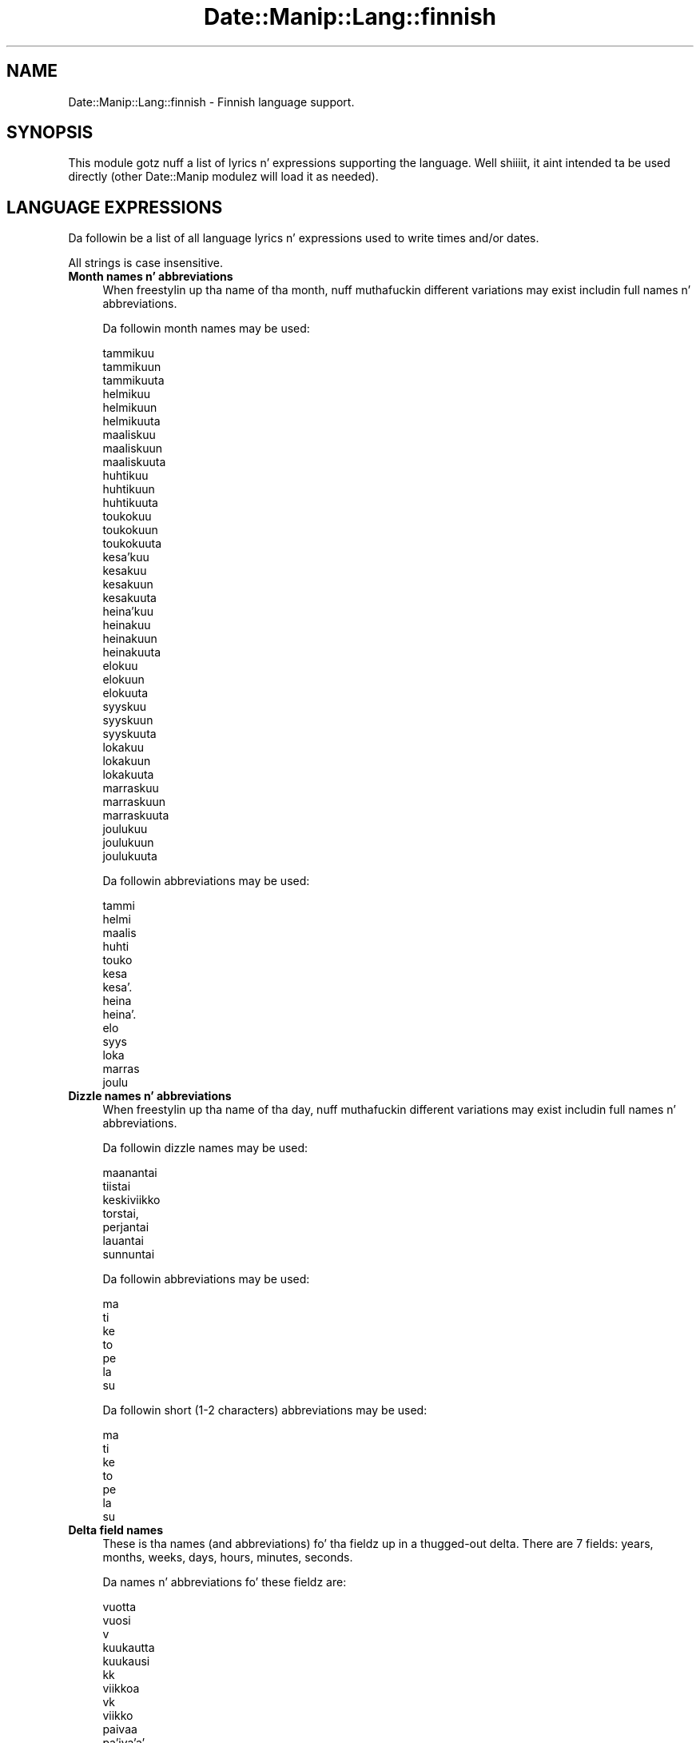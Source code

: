 .\" Automatically generated by Pod::Man 2.27 (Pod::Simple 3.28)
.\"
.\" Standard preamble:
.\" ========================================================================
.de Sp \" Vertical space (when we can't use .PP)
.if t .sp .5v
.if n .sp
..
.de Vb \" Begin verbatim text
.ft CW
.nf
.ne \\$1
..
.de Ve \" End verbatim text
.ft R
.fi
..
.\" Set up some characta translations n' predefined strings.  \*(-- will
.\" give a unbreakable dash, \*(PI'ma give pi, \*(L" will give a left
.\" double quote, n' \*(R" will give a right double quote.  \*(C+ will
.\" give a sickr C++.  Capital omega is used ta do unbreakable dashes and
.\" therefore won't be available.  \*(C` n' \*(C' expand ta `' up in nroff,
.\" not a god damn thang up in troff, fo' use wit C<>.
.tr \(*W-
.ds C+ C\v'-.1v'\h'-1p'\s-2+\h'-1p'+\s0\v'.1v'\h'-1p'
.ie n \{\
.    dz -- \(*W-
.    dz PI pi
.    if (\n(.H=4u)&(1m=24u) .ds -- \(*W\h'-12u'\(*W\h'-12u'-\" diablo 10 pitch
.    if (\n(.H=4u)&(1m=20u) .ds -- \(*W\h'-12u'\(*W\h'-8u'-\"  diablo 12 pitch
.    dz L" ""
.    dz R" ""
.    dz C` ""
.    dz C' ""
'br\}
.el\{\
.    dz -- \|\(em\|
.    dz PI \(*p
.    dz L" ``
.    dz R" ''
.    dz C`
.    dz C'
'br\}
.\"
.\" Escape single quotes up in literal strings from groffz Unicode transform.
.ie \n(.g .ds Aq \(aq
.el       .ds Aq '
.\"
.\" If tha F regista is turned on, we'll generate index entries on stderr for
.\" titlez (.TH), headaz (.SH), subsections (.SS), shit (.Ip), n' index
.\" entries marked wit X<> up in POD.  Of course, you gonna gotta process the
.\" output yo ass up in some meaningful fashion.
.\"
.\" Avoid warnin from groff bout undefined regista 'F'.
.de IX
..
.nr rF 0
.if \n(.g .if rF .nr rF 1
.if (\n(rF:(\n(.g==0)) \{
.    if \nF \{
.        de IX
.        tm Index:\\$1\t\\n%\t"\\$2"
..
.        if !\nF==2 \{
.            nr % 0
.            nr F 2
.        \}
.    \}
.\}
.rr rF
.\"
.\" Accent mark definitions (@(#)ms.acc 1.5 88/02/08 SMI; from UCB 4.2).
.\" Fear. Shiiit, dis aint no joke.  Run. I aint talkin' bout chicken n' gravy biatch.  Save yo ass.  No user-serviceable parts.
.    \" fudge factors fo' nroff n' troff
.if n \{\
.    dz #H 0
.    dz #V .8m
.    dz #F .3m
.    dz #[ \f1
.    dz #] \fP
.\}
.if t \{\
.    dz #H ((1u-(\\\\n(.fu%2u))*.13m)
.    dz #V .6m
.    dz #F 0
.    dz #[ \&
.    dz #] \&
.\}
.    \" simple accents fo' nroff n' troff
.if n \{\
.    dz ' \&
.    dz ` \&
.    dz ^ \&
.    dz , \&
.    dz ~ ~
.    dz /
.\}
.if t \{\
.    dz ' \\k:\h'-(\\n(.wu*8/10-\*(#H)'\'\h"|\\n:u"
.    dz ` \\k:\h'-(\\n(.wu*8/10-\*(#H)'\`\h'|\\n:u'
.    dz ^ \\k:\h'-(\\n(.wu*10/11-\*(#H)'^\h'|\\n:u'
.    dz , \\k:\h'-(\\n(.wu*8/10)',\h'|\\n:u'
.    dz ~ \\k:\h'-(\\n(.wu-\*(#H-.1m)'~\h'|\\n:u'
.    dz / \\k:\h'-(\\n(.wu*8/10-\*(#H)'\z\(sl\h'|\\n:u'
.\}
.    \" troff n' (daisy-wheel) nroff accents
.ds : \\k:\h'-(\\n(.wu*8/10-\*(#H+.1m+\*(#F)'\v'-\*(#V'\z.\h'.2m+\*(#F'.\h'|\\n:u'\v'\*(#V'
.ds 8 \h'\*(#H'\(*b\h'-\*(#H'
.ds o \\k:\h'-(\\n(.wu+\w'\(de'u-\*(#H)/2u'\v'-.3n'\*(#[\z\(de\v'.3n'\h'|\\n:u'\*(#]
.ds d- \h'\*(#H'\(pd\h'-\w'~'u'\v'-.25m'\f2\(hy\fP\v'.25m'\h'-\*(#H'
.ds D- D\\k:\h'-\w'D'u'\v'-.11m'\z\(hy\v'.11m'\h'|\\n:u'
.ds th \*(#[\v'.3m'\s+1I\s-1\v'-.3m'\h'-(\w'I'u*2/3)'\s-1o\s+1\*(#]
.ds Th \*(#[\s+2I\s-2\h'-\w'I'u*3/5'\v'-.3m'o\v'.3m'\*(#]
.ds ae a\h'-(\w'a'u*4/10)'e
.ds Ae A\h'-(\w'A'u*4/10)'E
.    \" erections fo' vroff
.if v .ds ~ \\k:\h'-(\\n(.wu*9/10-\*(#H)'\s-2\u~\d\s+2\h'|\\n:u'
.if v .ds ^ \\k:\h'-(\\n(.wu*10/11-\*(#H)'\v'-.4m'^\v'.4m'\h'|\\n:u'
.    \" fo' low resolution devices (crt n' lpr)
.if \n(.H>23 .if \n(.V>19 \
\{\
.    dz : e
.    dz 8 ss
.    dz o a
.    dz d- d\h'-1'\(ga
.    dz D- D\h'-1'\(hy
.    dz th \o'bp'
.    dz Th \o'LP'
.    dz ae ae
.    dz Ae AE
.\}
.rm #[ #] #H #V #F C
.\" ========================================================================
.\"
.IX Title "Date::Manip::Lang::finnish 3"
.TH Date::Manip::Lang::finnish 3 "2014-12-05" "perl v5.18.4" "User Contributed Perl Documentation"
.\" For nroff, turn off justification. I aint talkin' bout chicken n' gravy biatch.  Always turn off hyphenation; it makes
.\" way too nuff mistakes up in technical documents.
.if n .ad l
.nh
.SH "NAME"
Date::Manip::Lang::finnish \- Finnish language support.
.SH "SYNOPSIS"
.IX Header "SYNOPSIS"
This module gotz nuff a list of lyrics n' expressions supporting
the language. Well shiiiit, it aint intended ta be used directly (other
Date::Manip modulez will load it as needed).
.SH "LANGUAGE EXPRESSIONS"
.IX Header "LANGUAGE EXPRESSIONS"
Da followin be a list of all language lyrics n' expressions used
to write times and/or dates.
.PP
All strings is case insensitive.
.IP "\fBMonth names n' abbreviations\fR" 4
.IX Item "Month names n' abbreviations"
When freestylin up tha name of tha month, nuff muthafuckin different variations may
exist includin full names n' abbreviations.
.Sp
Da followin month names may be used:
.Sp
.Vb 3
\&   tammikuu
\&   tammikuun
\&   tammikuuta
\&
\&   helmikuu
\&   helmikuun
\&   helmikuuta
\&
\&   maaliskuu
\&   maaliskuun
\&   maaliskuuta
\&
\&   huhtikuu
\&   huhtikuun
\&   huhtikuuta
\&
\&   toukokuu
\&   toukokuun
\&   toukokuuta
\&
\&   kesa\*:kuu
\&   kesakuu
\&   kesakuun
\&   kesakuuta
\&
\&   heina\*:kuu
\&   heinakuu
\&   heinakuun
\&   heinakuuta
\&
\&   elokuu
\&   elokuun
\&   elokuuta
\&
\&   syyskuu
\&   syyskuun
\&   syyskuuta
\&
\&   lokakuu
\&   lokakuun
\&   lokakuuta
\&
\&   marraskuu
\&   marraskuun
\&   marraskuuta
\&
\&   joulukuu
\&   joulukuun
\&   joulukuuta
.Ve
.Sp
Da followin abbreviations may be used:
.Sp
.Vb 1
\&   tammi
\&
\&   helmi
\&
\&   maalis
\&
\&   huhti
\&
\&   touko
\&
\&   kesa
\&   kesa\*:
\&
\&   heina
\&   heina\*:
\&
\&   elo
\&
\&   syys
\&
\&   loka
\&
\&   marras
\&
\&   joulu
.Ve
.IP "\fBDizzle names n' abbreviations\fR" 4
.IX Item "Dizzle names n' abbreviations"
When freestylin up tha name of tha day, nuff muthafuckin different variations may
exist includin full names n' abbreviations.
.Sp
Da followin dizzle names may be used:
.Sp
.Vb 1
\&   maanantai
\&
\&   tiistai
\&
\&   keskiviikko
\&
\&   torstai,
\&
\&   perjantai
\&
\&   lauantai
\&
\&   sunnuntai
.Ve
.Sp
Da followin abbreviations may be used:
.Sp
.Vb 1
\&   ma
\&
\&   ti
\&
\&   ke
\&
\&   to
\&
\&   pe
\&
\&   la
\&
\&   su
.Ve
.Sp
Da followin short (1\-2 characters) abbreviations may be used:
.Sp
.Vb 1
\&   ma
\&
\&   ti
\&
\&   ke
\&
\&   to
\&
\&   pe
\&
\&   la
\&
\&   su
.Ve
.IP "\fBDelta field names\fR" 4
.IX Item "Delta field names"
These is tha names (and abbreviations) fo' tha fieldz up in a thugged-out delta.  There are
7 fields: years, months, weeks, days, hours, minutes, seconds.
.Sp
Da names n' abbreviations fo' these fieldz are:
.Sp
.Vb 3
\&   vuotta
\&   vuosi
\&   v
\&
\&   kuukautta
\&   kuukausi
\&   kk
\&
\&   viikkoa
\&   vk
\&   viikko
\&
\&   paivaa
\&   pa\*:iva\*:a\*:
\&   pa\*:iva\*:
\&   paiva
\&   pv
\&
\&   tuntia
\&   h
\&   tunti
\&
\&   minuuttia
\&   minuutti
\&   min
\&
\&   sekuntia
\&   s
\&   sekunti
.Ve
.IP "\fBMorning/afternoon times\fR" 4
.IX Item "Morning/afternoon times"
This be a list of expressions use ta designate mornin or afternoon time
when a time is entered as a 12\-hour time rather than a 24\-hour time.
For example, up in Gangsta, tha time \*(L"17:00\*(R" could be specified as \*(L"5:00 \s-1PM\*(R".\s0
.Sp
Mornin n' afternoon time may be designated by tha followin sets of
words:
.Sp
.Vb 5
\&   AM
\&   A.M.
\&   aamulla
\&   aamupa\*:iva\*:lla\*:
\&   aamupaivalla
\&
\&   PM
\&   P.M.
\&   illalla
\&   iltapa\*:iva\*:lla\*:
\&   iltapaivalla
.Ve
.IP "\fBEach or every\fR" 4
.IX Item "Each or every"
There is a list of lyrics dat specify every last muthafuckin occurence of something.  These
are used up in tha followin phrases:
.Sp
.Vb 3
\&   EACH Monday
\&   EVERY Monday
\&   EVERY month
.Ve
.Sp
Da followin lyrics may be used:
.Sp
.Vb 2
\&   joka
\&   jokainen
.Ve
.IP "\fBNext/Previous/Last occurence\fR" 4
.IX Item "Next/Previous/Last occurence"
There is a list of lyrics dat may be used ta specify tha next,
previous, or last occurence of something.  These lyrics could be used
in tha followin phrases:
.Sp
.Vb 1
\&   NEXT week
\&
\&   LAST tuesday
\&   PREVIOUS tuesday
\&
\&   LAST dizzle of tha month
.Ve
.Sp
Da followin lyrics may be used:
.Sp
Next occurence:
.Sp
.Vb 1
\&   ensi
.Ve
.Sp
Previous occurence:
.Sp
.Vb 1
\&   viime
.Ve
.Sp
Last occurence:
.Sp
.Vb 1
\&   viimeinen
.Ve
.IP "\fBDelta lyrics fo' goin forward/backward up in time\fR" 4
.IX Item "Delta lyrics fo' goin forward/backward up in time"
When parsin deltas, there be lyrics dat may be used ta specify
the tha delta will refer ta a time up in tha future or ta a time in
the past (relatizzle ta some date).  In Gangsta, fo' example, you
might say:
.Sp
.Vb 2
\&   IN 5 days
\&   5 minutes AGO
.Ve
.Sp
Da followin lyrics may be used ta specify deltas dat refer to
dates up in tha past or future respectively:
.Sp
.Vb 1
\&   sitten
\&
\&   ssa
\&   myo\*:hemmin
\&   myohemmin
.Ve
.IP "\fBBusinizz mode\fR" 4
.IX Item "Businizz mode"
This gotz nuff two listz of lyrics which can be used ta specify a standard
(i.e. non-business) delta or a funky-ass bidnizz delta.
.Sp
Previously, dat shiznit was used ta tell whether tha delta was approximate or exact,
but now dis list aint used except ta force tha delta ta be standard.
.Sp
Da followin lyrics may be used:
.Sp
.Vb 6
\&   ta\*:sma\*:lleen
\&   tasmalleen
\&   tasan
\&   noin
\&   suunnilleen
\&   osapuilleen
.Ve
.Sp
Da followin lyrics may be used ta specify a funky-ass bidnizz delta:
.Sp
.Vb 2
\&   arkipaiva
\&   arkipa\*:iva\*:
.Ve
.IP "\fBNumbers\fR" 4
.IX Item "Numbers"
Numbers may be spelled up in a variety of ways.  Da followin sets correspond
to tha numbers from 1 ta 53:
.Sp
.Vb 4
\&   1.
\&   ensimma\*:inen
\&   ensimmainen
\&   yksi
\&
\&   2.
\&   toinen
\&   kaksi
\&
\&   3.
\&   kolmas
\&   kolme
\&
\&   4.
\&   nelja\*:s
\&   neljas
\&   nelja\*:
\&   nelja
\&
\&   5.
\&   viides
\&   viisi
\&
\&   6.
\&   kuudes
\&   kuusi
\&
\&   7.
\&   seitsema\*:s
\&   seitsemas
\&   seitsema\*:n
\&   seitseman
\&
\&   8.
\&   kahdeksas
\&   kahdeksan
\&
\&   9.
\&   yhdeksa\*:s
\&   yhdeksas
\&   yhdeksa\*:n
\&   yhdeksan
\&
\&   10.
\&   kymmenes
\&   kymmenen
\&
\&
\&   11.
\&   yksitoista
\&   yhdestoista
\&
\&   12.
\&   kaksitoista
\&   kahdestoista
\&
\&   13.
\&   kolmetoista
\&   kolmastoista
\&
\&   14.
\&   nelja\*:toista
\&   neljatoista
\&   nelja\*:stoista
\&   neljastoista
\&
\&   15.
\&   viisitoista
\&   viidestoista
\&
\&   16.
\&   kuusitoista
\&   kuudestoista
\&
\&   17.
\&   seitsema\*:ntoista
\&   seitsemantoista
\&   seitsema\*:stoista
\&   seitsemastoista
\&
\&   18.
\&   kahdeksantoista
\&   kahdeksastoista
\&
\&   19.
\&   yhdeksa\*:ntoista
\&   yhdeksantoista
\&   yhdeksa\*:stoista
\&   yhdeksastoista
\&
\&   20.
\&   kahdeskymmenes
\&   kaksikymmenta\*:
\&   kaksikymmenta
\&
\&
\&   21.
\&   kahdeskymmenesensimma\*:inen
\&   kahdeskymmenesensimmainen
\&   kaksikymmenta\*:yksi
\&   kaksikymmentayksi
\&
\&   22.
\&   kahdeskymmenestoinen
\&   kaksikymmenta\*:kaksi
\&   kaksikymmentakaksi
\&
\&   23.
\&   kahdeskymmeneskolmas
\&   kaksikymmenta\*:kolme
\&   kaksikymmentakolme
\&
\&   24.
\&   kahdeskymmenesnelja\*:s
\&   kahdeskymmenesneljas
\&   kaksikymmenta\*:nelja\*:
\&   kaksikymmentanelja
\&
\&   25.
\&   kahdeskymmenesviides
\&   kaksikymmenta\*:viisi
\&   kaksikymmentaviisi
\&
\&   26.
\&   kahdeskymmeneskuudes
\&   kaksikymmenta\*:kuusi
\&   kaksikymmentakuusi
\&
\&   27.
\&   kahdeskymmenesseitsema\*:s
\&   kahdeskymmenesseitsemas
\&   kaksikymmenta\*:seitsema\*:n
\&   kaksikymmentaseitseman
\&
\&   28.
\&   kahdeskymmeneskahdeksas
\&   kaksikymmenta\*:kahdeksan
\&   kaksikymmentakahdeksan
\&
\&   29.
\&   kahdeskymmenesyhdeksa\*:s
\&   kahdeskymmenesyhdeksas
\&   kaksikymmenta\*:yhdeksa\*:n
\&   kaksikymmentayhdeksan
\&
\&   30.
\&   kolmaskymmene
\&   kolmekymmenta\*:
\&   kolmekymmenta
\&
\&
\&   31.
\&   kolmaskymmenesensimma\*:inen
\&   kolmaskymmenesensimmainen
\&   kolmekymmenta\*:yksi
\&   kolmekymmentayksi
\&
\&   32.
\&   kolmaskymmenestoinen
\&   kolmekymmenta\*:kaksi
\&   kolmekymmentakaksi
\&
\&   33.
\&   kolmaskymmeneskolmas
\&   kolmekymmenta\*:kolme
\&   kolmekymmentakolme
\&
\&   34.
\&   kolmaskymmenesnelja\*:s
\&   kolmaskymmenesneljas
\&   kolmekymmenta\*:nelja\*:
\&   kolmekymmentanelja
\&
\&   35.
\&   kolmaskymmenesviides
\&   kolmekymmenta\*:viisi
\&   kolmekymmentaviisi
\&
\&   36.
\&   kolmaskymmeneskuudes
\&   kolmekymmenta\*:kuusi
\&   kolmekymmentakuusi
\&
\&   37.
\&   kolmaskymmenesseitsema\*:s
\&   kolmaskymmenesseitsemas
\&   kolmekymmenta\*:seitsema\*:n
\&   kolmekymmentaseitseman
\&
\&   38.
\&   kolmaskymmeneskahdeksas
\&   kolmekymmenta\*:kahdeksan
\&   kolmekymmentakahdeksan
\&
\&   39.
\&   kolmaskymmenesyhdeksa\*:s
\&   kolmaskymmenesyhdeksas
\&   kolmekymmenta\*:yhdeksa\*:n
\&   kolmekymmentayhdeksan
\&
\&   40.
\&   nelja\*:skymmenes
\&   neljaskymmenes
\&   nelja\*:kymmenta\*:
\&   neljakymmenta
\&
\&
\&   41.
\&   nelja\*:skymmenesensimma\*:inen
\&   neljaskymmenesensimmainen
\&   nelja\*:kymmenta\*:yksi
\&   neljakymmentayksi
\&
\&   42.
\&   nelja\*:skymmenestoinen
\&   neljaskymmenestoinen
\&   nelja\*:kymmenta\*:kaksi
\&   neljakymmentakaksi
\&
\&   43.
\&   nelja\*:skymmeneskolmas
\&   neljaskymmeneskolmas
\&   nelja\*:kymmenta\*:kolme
\&   neljakymmentakolme
\&
\&   44.
\&   nelja\*:skymmenesnelja\*:s
\&   neljaskymmenesneljas
\&   nelja\*:kymmenta\*:nelja\*:
\&   neljakymmenta\*:nelja
\&
\&   45.
\&   nelja\*:skymmenesviides
\&   neljaskymmenesviides
\&   nelja\*:kymmenta\*:viisi
\&   neljakymmentaviisi
\&
\&   46.
\&   nelja\*:skymmeneskuudes
\&   neljaskymmeneskuudes
\&   nelja\*:kymmenta\*:kuusi
\&   neljakymmentakuusi
\&
\&   47.
\&   nelja\*:skymmenesseitsema\*:s
\&   neljaskymmenesseitsemas
\&   nelja\*:kymmenta\*:seitsema\*:n
\&   neljakymmentaseitseman
\&
\&   48.
\&   nelja\*:skymmeneskahdeksas
\&   neljaskymmeneskahdeksas
\&   nelja\*:kymmenta\*:kahdeksan
\&   neljakymmentakahdeksan
\&
\&   49.
\&   nelja\*:skymmenesyhdeksa\*:s
\&   neljaskymmenesyhdeksas
\&   nelja\*:kymmenta\*:yhdeksa\*:n
\&   neljakymmentayhdeksan
\&
\&   50.
\&   viideskymmenes
\&   viisikymmenta\*:
\&   viisikymmenta
\&
\&
\&   51.
\&   viideskymmenesensimma\*:inen
\&   viideskymmenesensimmainen
\&   viisikymmenta\*:yksi
\&   viisikymmentayksi
\&
\&   52.
\&   viideskymmenestoinen
\&   viisikymmenta\*:kaksi
\&   viisikymmentakaksi
\&
\&   53.
\&   viideskymmeneskolmas
\&   viisikymmenta\*:kolme
\&   viisikymmentakolme
.Ve
.IP "\fBIgnored lyrics\fR" 4
.IX Item "Ignored lyrics"
In freestylin up dates up in common forms, there be a fuckin shitload of lyrics
that is typically not blingin.
.Sp
There is frequently a word dat appears up in a phrase ta designate
that a time is goin ta be specified next.  In Gangsta, you would
use tha word \s-1AT\s0 up in tha example:
.Sp
.Vb 1
\&   December 3 at 12:00
.Ve
.Sp
Da followin lyrics may be used:
.Sp
.Vb 1
\&   kello
.Ve
.Sp
Another word is used ta designate one gangmember of a set.  In Gangsta,
you would use tha lyrics \s-1IN\s0 or \s-1OF:\s0
.Sp
.Vb 2
\&   1st dizzle OF December
\&   1st dizzle IN December
.Ve
.Sp
Da followin lyrics may be used:
.Sp
.Vb 1
\&   Not defined up in dis language
.Ve
.Sp
Another word is use ta specify dat suttin' is on a cold-ass lil certain date.  In
English, you would use \s-1ON:\s0
.Sp
.Vb 1
\&   ON July 5th
.Ve
.Sp
Da followin lyrics may be used:
.Sp
.Vb 1
\&   Not defined up in dis language
.Ve
.IP "\fBLyrics dat set tha date, time, or both\fR" 4
.IX Item "Lyrics dat set tha date, time, or both"
There is some lyrics dat can be used ta specify a thugged-out date, a
time, or both relatizzle ta now, nahmeean?
.Sp
Lyrics dat set tha date is similar ta tha Gangsta lyrics 'yesterday'
or 'tomorrow'.  These is specified as a thugged-out delta which be added ta the
current time ta git a thugged-out date.  Da time is \s-1NOT\s0 set however, so tha delta
is only partially used (it should only include year, month, week, and
dizzle fields).
.Sp
Da followin lyrics may be used:
.Sp
.Vb 7
\&   huomenna             +0:0:0:1:0:0:0
\&   tanaan               0:0:0:0:0:0:0
\&   toissapaivana        \-0:0:0:2:0:0:0
\&   toissapa\*:iva\*:na\*:        \-0:0:0:2:0:0:0
\&   ta\*:na\*:a\*:n               0:0:0:0:0:0:0
\&   yesterdayeilen       \-0:0:0:1:0:0:0
\&   ylihuomenna          +0:0:0:2:0:0:0
.Ve
.Sp
Lyrics dat set only tha time of dizzle is similar ta tha Gangsta lyrics
\&'noon' or 'midnight'.
.Sp
Da followin lyrics may be used:
.Sp
.Vb 8
\&   keskipaiva           12:00:00
\&   keskipaivalla        12:00:00
\&   keskipa\*:iva\*:           12:00:00
\&   keskipa\*:iva\*:lla\*:        12:00:00
\&   keskiyo              00:00:00
\&   keskiyolla           00:00:00
\&   keskiyo\*:              00:00:00
\&   keskiyo\*:lla\*:           00:00:00
.Ve
.Sp
Lyrics dat set tha entire time n' date (relatizzle ta tha current
time n' date) is also available.
.Sp
In Gangsta, tha word 'now' is one of these.
.Sp
Da followin lyrics may be used:
.Sp
.Vb 1
\&   nyt                  0:0:0:0:0:0:0
.Ve
.IP "\fBHour/Minute/Second separators\fR" 4
.IX Item "Hour/Minute/Second separators"
When specifyin tha time of day, da most thugged-out common separator be a cold-ass lil colon (:)
which can be used fo' both separators.
.Sp
Some languages use different pairs.  For example, French allows you to
specify tha time as 13h30:20, so it would use tha followin pairs:
.Sp
.Vb 2
\&   : :
\&   h :
.Ve
.Sp
Da first column is tha hour-minute separator n' tha second column is
the minute-second separator. Shiiit, dis aint no joke.  Both is perl regular expressions.  When
bustin a freshly smoked up translation, be aware dat regular expressions wit utf\-8
charactas may be tricky.  For example, don't include tha expression '[x]'
where 'x' be a utf\-8 character.
.Sp
A pair of colons is \s-1ALWAY\s0 allowed fo' all languages.  If a language allows
additionizzle pairs, they is listed here:
.Sp
.Vb 1
\&   \e.  \e.
.Ve
.IP "\fBFractionizzle second separator\fR" 4
.IX Item "Fractionizzle second separator"
When specifyin fractionizzle seconds, da most thugged-out common way is ta use a
decimal point (.).  Some languages may specify a gangbangin' finger-lickin' different separator
that might be used. Y'all KNOW dat shit, muthafucka!  If dis is done, it aint nuthin but a regular expression.
.Sp
Da decimal point is \s-1ALWAYS\s0 allowed fo' all languages.  If a language allows
another separator, it is listed here:
.Sp
.Vb 1
\&   Not defined up in dis language
.Ve
.SH "KNOWN BUGS"
.IX Header "KNOWN BUGS"
None known.
.SH "BUGS AND QUESTIONS"
.IX Header "BUGS AND QUESTIONS"
Please refer ta tha Date::Manip::Problems documentation for
information on submittin bug reports or thangs ta tha lyricist.
.SH "SEE ALSO"
.IX Header "SEE ALSO"
Date::Manip        \- main module documentation
.SH "LICENSE"
.IX Header "LICENSE"
This script is free software; you can redistribute it and/or
modify it under tha same terms as Perl itself.
.SH "AUTHOR"
.IX Header "AUTHOR"
Sullivan Beck (sbeck@cpan.org)
